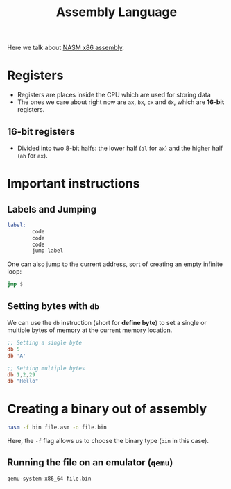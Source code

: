 :PROPERTIES:
:ID:       e12d16fa-3a50-4931-9e60-c583d41de345
:END:
#+title: Assembly Language

Here we talk about [[https://www.nasm.us/][NASM x86 assembly]]. 

* Registers
- Registers are places inside the CPU which are used for storing data
- The ones we care about right now are =ax=, =bx=, =cx= and =dx=, which are *16-bit* registers.
** 16-bit registers
- Divided into two 8-bit halfs: the lower half (=al= for =ax=) and the higher half (=ah= for =ax=).

* Important instructions
** Labels and Jumping
:PROPERTIES:
:ID:       d3a98b61-8ffe-4070-acce-cf8e01622eb2
:END:
#+begin_src asm
  label:
          code
          code
          code
          jump label
#+end_src

One can also jump to the current address, sort of creating an empty infinite loop:
#+begin_src asm
  jmp $
#+end_src

** Setting bytes with =db=
:PROPERTIES:
:ID:       8024afaa-5615-4264-aeac-1c21a638ea4f
:END:
We can use the =db= instruction (short for *define byte*) to set a single or multiple bytes of memory at the current memory location.
#+begin_src asm
  ;; Setting a single byte
  db 5
  db 'A'

  ;; Setting multiple bytes
  db 1,2,29
  db "Hello"
#+end_src


* Creating a binary out of assembly
:PROPERTIES:
:ID:       43c0b0ca-7341-4bdf-8e6a-b8d624920fbb
:END:
#+begin_src sh
nasm -f bin file.asm -o file.bin
#+end_src
Here, the =-f= flag allows us to choose the binary type (=bin= in this case).

** Running the file on an emulator (=qemu=)
#+begin_src sh
qemu-system-x86_64 file.bin
#+end_src
